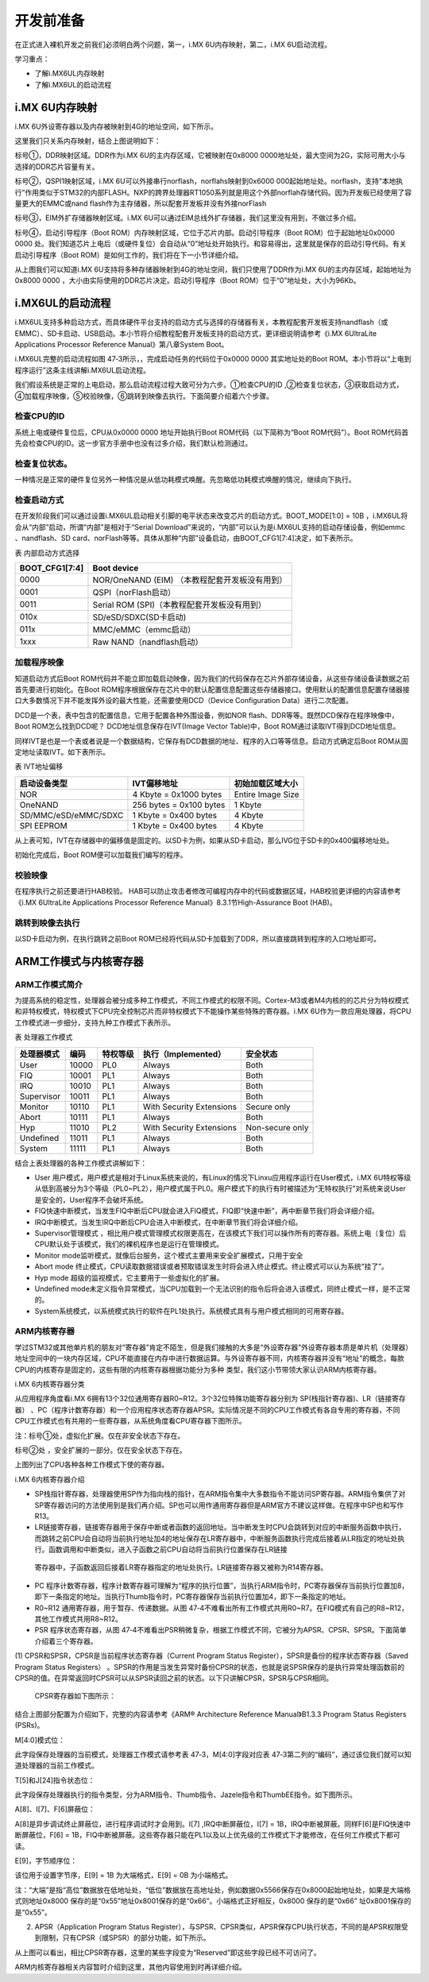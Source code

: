 .. vim: syntax=rst

开发前准备
-----

在正式进入裸机开发之前我们必须明白两个问题，第一，i.MX 6U内存映射，第二，i.MX 6U启动流程。

学习重点：

-  了解i.MX6UL内存映射

-  了解i.MX6UL的启动流程

i.MX 6U内存映射
~~~~~~~~~~~

i.MX 6U外设寄存器以及内存被映射到4G的地址空间，如下所示。

.. image:: media/before002.png
   :align: center
   :alt: 未找到图片




.. image:: media/before003.png
   :align: center
   :alt: 未找到图片




这里我们只关系内存映射，结合上图说明如下：

标号①，DDR映射区域。DDR作为i.MX 6U的主内存区域，它被映射在0x8000 0000地址处，最大空间为2G，实际可用大小与选择的DDR芯片容量有关。

标号②，QSPI1映射区域，i.MX 6U可以外接串行norflash，norflahs映射到0x6000
000起始地址处。norflash，支持“本地执行”作用类似于STM32的内部FLASH。NXP的跨界处理器RT1050系列就是用这个外部norflah存储代码。因为开发板已经使用了容量更大的EMMC或nand flash作为主存储器，所以配套开发板并没有外接norFlash

标号③，EIM外扩存储器映射区域。i.MX 6U可以通过EIM总线外扩存储器，我们这里没有用到，不做过多介绍。

标号④，启动引导程序（Boot ROM）内存映射区域，它位于芯片内部。启动引导程序（Boot ROM）位于起始地址0x0000 0000 处。我们知道芯片上电后（或硬件复位）会自动从“0”地址处开始执行。和容易得出，这里就是保存的启动引导代码。有关启动引导程序（Boot
ROM）是如何工作的，我们将在下一小节详细介绍。

从上图我们可以知道i.MX 6U支持将多种存储器映射到4G的地址空间，我们只使用了DDR作为i.MX 6U的主内存区域，起始地址为0x8000 0000 ，大小由实际使用的DDR芯片决定。启动引导程序（Boot ROM）位于“0”地址处，大小为96Kb。

i.MX6UL的启动流程
~~~~~~~~~~~~

i.MX6UL支持多种启动方式，而具体硬件平台支持的启动方式与选择的存储器有关，本教程配套开发板支持nandflash（或EMMC）、SD卡启动、USB启动。本小节将介绍教程配套开发板支持的启动方式，更详细说明请参考《i.MX 6UltraLite Applications Processor
Reference Manual》第八章System Boot。

i.MX6UL完整的启动流程如图 47‑3所示，，完成启动任务的代码位于0x0000 0000 其实地址处的Boot ROM。本小节将以“上电到程序运行”这条主线讲解i.MX6UL启动流程。

.. image:: media/before004.png
   :align: center
   :alt: 未找到图片



我们假设系统是正常的上电启动，那么启动流程过程大致可分为六步。①检查CPU的ID ,②检查复位状态，③获取启动方式，④加载程序映像，⑤校验映像，⑥跳转到映像去执行。下面简要介绍着六个步骤。

检查CPU的ID
''''''''

系统上电或硬件复位后，CPU从0x0000 0000 地址开始执行Boot ROM代码（以下简称为“Boot ROM代码”）。Boot ROM代码首先会检查CPU的ID。这一步官方手册中也没有过多介绍，我们默认检测通过。

检查复位状态。
'''''''

一种情况是正常的硬件复位另外一种情况是从低功耗模式唤醒。先忽略低功耗模式唤醒的情况，继续向下执行。

检查启动方式
''''''

在开发阶段我们可以通过设置i.MX6UL启动相关引脚的电平状态来改变芯片的启动方式。BOOT_MODE[1:0] = 10B ，i.MX6UL将会从“内部”启动，所谓“内部”是相对于“Serial Download”来说的，“内部”可以认为是i.MX6UL支持的启动存储设备，例如emmc
、nandflash、SD card、norFlash等等。具体从那种“内部”设备启动，由BOOT_CFG1[7:4]决定，如下表所示。

表 内部启动方式选择

============== ==============================================
BOOT_CFG1[7:4] Boot device
============== ==============================================
0000           NOR/OneNAND (EIM) （本教程配套开发板没有用到）
0001           QSPI（norFlash启动）
0011           Serial ROM (SPI)（本教程配套开发板没有用到）
010x           SD/eSD/SDXC(SD卡启动)
011x           MMC/eMMC（emmc启动）
1xxx           Raw NAND（nandflash启动）
============== ==============================================

加载程序映像
''''''

知道启动方式后Boot ROM代码并不能立即加载启动映像，因为我们的代码保存在芯片外部存储设备，从这些存储设备读数据之前首先要进行初始化。在Boot
ROM程序根据保存在芯片中的默认配置信息配置这些存储器接口。使用默认的配置信息配置存储器接口大多数情况下并不能发挥外设的最大性能，还需要使用DCD（Device Configuration Data）进行二次配置。

DCD是一个表，表中包含的配置信息，它用于配置各种外围设备，例如NOR flash、DDR等等。既然DCD保存在程序映像中，Boot ROM怎么找到DCD呢？ DCD地址信息保存在IVT(Image Vector Table)中，Boot ROM通过读取IVT得到DCD地址信息。

同样IVT是也是一个表或者说是一个数据结构，它保存有DCD数据的地址、程序的入口等等信息。启动方式确定后Boot ROM从固定地址读取IVT。如下表所示。

表 IVT地址偏移

==================== ======================= =================
启动设备类型         IVT偏移地址             初始加载区域大小
==================== ======================= =================
NOR                  4 Kbyte = 0x1000 bytes  Entire Image Size
OneNAND              256 bytes = 0x100 bytes 1 Kbyte
SD/MMC/eSD/eMMC/SDXC 1 Kbyte = 0x400 bytes   4 Kbyte
SPI EEPROM           1 Kbyte = 0x400 bytes   4 Kbyte
==================== ======================= =================

从上表可知，IVT在存储器中的偏移值是固定的。以SD卡为例，如果从SD卡启动，那么IVG位于SD卡的0x400偏移地址处。

初始化完成后，Boot ROM便可以加载我们编写的程序。

校验映像
''''

在程序执行之前还要进行HAB校验。 HAB可以防止攻击者修改可编程内存中的代码或数据区域，HAB校验更详细的内容请参考《i.MX 6UltraLite Applications Processor Reference Manual》8.3.1节High-Assurance Boot (HAB)。

跳转到映像去执行
''''''''

以SD卡启动为例，在执行跳转之前Boot ROM已经将代码从SD卡加载到了DDR，所以直接跳转到程序的入口地址即可。

ARM工作模式与内核寄存器
~~~~~~~~~~~~~

ARM工作模式简介
'''''''''

为提高系统的稳定性，处理器会被分成多种工作模式，不同工作模式的权限不同。Cortex-M3或者M4内核的的芯片分为特权模式和非特权模式，特权模式下CPU完全控制芯片而非特权模式下不能操作某些特殊的寄存器。i.MX 6U作为一款应用处理器，将CPU工作模式进一步细分，支持九种工作模式下表所示。

表 处理器工作模式

========== ===== ======== ======================== ===============
处理器模式 编码  特权等级 执行（Implemented）      安全状态
========== ===== ======== ======================== ===============
User       10000 PL0      Always                   Both
FIQ        10001 PL1      Always                   Both
IRQ        10010 PL1      Always                   Both
Supervisor 10011 PL1      Always                   Both
Monitor    10110 PL1      With Security Extensions Secure only
Abort      10111 PL1      Always                   Both
Hyp        11010 PL2      With Security Extensions Non-secure only
Undefined  11011 PL1      Always                   Both
System     11111 PL1      Always                   Both
========== ===== ======== ======================== ===============

结合上表处理器的各种工作模式讲解如下：

-  User 用户模式，用户模式是相对于Linux系统来说的，有Linux的情况下Linxu应用程序运行在User模式，i.MX 6U特权等级从低到高被分为3个等级（PL0~PL2），用户模式属于PL0。用户模式下的执行有时被描述为“无特权执行”对系统来说User是安全的，User程序不会破坏系统。

-  FIQ快速中断模式，当发生FIQ中断后CPU就会进入FIQ模式，FIQ即“快速中断”，再中断章节我们将会详细介绍。

-  IRQ中断模式，当发生IRQ中断后CPU会进入中断模式，在中断章节我们将会详细介绍。

-  Supervisor管理模式 ，相比用户模式管理模式权限更高在，在该模式下我们可以操作所有的寄存器。系统上电（复位）后CPU默认处于该模式，我们的裸机程序也是运行在管理模式。

-  Monitor mode监听模式，就像后台服务，这个模式主要用来安全扩展模式，只用于安全

-  Abort mode 终止模式，CPU读取数据错误或者预取错误发生时将会进入终止模式。终止模式可以认为系统“挂了”。

-  Hyp mode 超级的监视模式，它主要用于一些虚拟化的扩展。

-  Undefined mode未定义指令异常模式，当CPU加载到一个无法识别的指令后将会进入该模式，同终止模式一样，是不正常的。

-  System系统模式，以系统模式执行的软件在PL1处执行。系统模式具有与用户模式相同的可用寄存器。

ARM内核寄存器
''''''''

学过STM32或其他单片机的朋友对“寄存器”肯定不陌生，但是我们接触的大多是“外设寄存器”外设寄存器本质是单片机（处理器）地址空间中的一块内存区域，CPU不能直接在内存中进行数据运算。与外设寄存器不同，内核寄存器并没有“地址”的概念，每款CPU的内核寄存是固定的，这些有限的内核寄存器根据功能分为多种
类型，我们这小节带领大家认识ARM内核寄存器。

i.MX 6内核寄存器分类


从应用程序角度看i.MX 6拥有13个32位通用寄存器R0~R12。3个32位特殊功能寄存器分别为 SP(栈指针寄存器)、LR（链接寄存器）
、PC（程序计数寄存器）和一个应用程序状态寄存器APSR。实际情况是不同的CPU工作模式有各自专用的寄存器，不同CPU工作模式也有共用的一些寄存器，从系统角度看CPU寄存器下图所示。


.. image:: media/before005.png
   :align: center
   :alt: 未找到图片




注：标号①处，虚拟化扩展。仅在非安全状态下存在。

标号②处 ，安全扩展的一部分。仅在安全状态下存在。

上图列出了CPU各种各种工作模式下使的寄存器。

i.MX 6内核寄存器介绍


-  SP栈指针寄存器，处理器使用SP作为指向栈的指针，在ARM指令集中大多数指令不能访问SP寄存器。ARM指令集供了对SP寄存器访问的方法使用到是我们再介绍。SP也可以用作通用寄存器但是ARM官方不建议这样做。在程序中SP也和写作R13。

-  LR链接寄存器，链接寄存器用于保存中断或者函数的返回地址。当中断发生时CPU会跳转到对应的中断服务函数中执行，而跳转之前CPU会自动将当前执行地址加4的地址保存在LR寄存器中，中断服务函数执行完成后接着从LR指定的地址处执行。函数调用和中断类似，进入子函数之前CPU自动将当前执行位置保存在LR链接
  寄存器中，子函数返回后接着LR寄存器指定的地址处执行。LR链接寄存器又被称为R14寄存器。

-  PC 程序计数寄存器，程序计数寄存器可理解为“程序的执行位置”，当执行ARM指令时，PC寄存器保存当前执行位置加8，即下一条指定的地址。当执行Thumb指令时，PC寄存器保存当前执行位置加4，即下一条指定的地址。

-  R0~R12 通用寄存器，用于暂存、传递数据。从图 47‑4不难看出所有工作模式共用R0~R7。在FIQ模式有自己的R8~R12，其他工作模式共用R8~R12。

-  PSR 程序状态寄存器，从图 47‑4不难看出PSR稍微复杂，根据工作模式不同，它被分为APSR、CPSR、SPSR。下面简单介绍着三个寄存器。

(1) CPSR和SPSR，CPSR是当前程序状态寄存器（Current Program Status Register），SPSR是备份的程序状态寄存器（Saved Program Status Registers）
。SPSR的作用是当发生异常时备份CPSR的状态，也就是说SPSR保存的是执行异常处理函数前的CPSR的值。在异常返回时CPSR可以从SPSR读回之前的状态。以下只讲解CPSR，SPSR与CPSR相同。

..

   CPSR寄存器如下图所示：

.. image:: media/before006.png
   :align: center
   :alt: 未找到图片





结合上图部分配置为介绍如下，完整的内容请参考《ARM® Architecture Reference Manual》B1.3.3 Program Status Registers (PSRs)。

M[4:0]模式位：

此字段保存处理器的当前模式，处理器工作模式请参考表 47‑3，M[4:0]字段对应表 47‑3第二列的“编码”，通过该位我们就可以知道处理器的当前工作模式。

T[5]和J[24]指令状态位：

此字段保存处理器执行的指令类型，分为ARM指令、Thumb指令、Jazele指令和ThumbEE指令。如下图所示。

.. image:: media/before007.png
   :align: center
   :alt: 未找到图片





A[8]、I[7]、F[6]屏蔽位：

A[8]是异步调试终止屏蔽位，进行程序调试时才会用到。I[7] ,IRQ中断屏蔽位，I[7] = 1B，IRQ中断被屏蔽。同样F[6]是FIQ快速中断屏蔽位，F[6] = 1B，FIQ中断被屏蔽。这些寄存器只能在PL1以及以上优先级的工作模式下才能修改，在任何工作模式下都可读。

E[9]，字节顺序位：

该位用于设置字节序，E[9] = 1B 为大端格式，E[9] = 0B 为小端格式。

注：“大端”是指“高位”数据放在低地址处，“低位”数据放在高地址处，例如数据0x5566保存在0x8000起始地址处，如果是大端格式则地址0x8000 保存的是“0x55”地址0x8001保存的是“0x66”。小端格式正好相反，0x8000 保存的是“0x66” 址0x8001保存的是“0x55”。

(2) APSR（Application Program Status Register），与SPSR、CPSR类似，APSR保存CPU执行状态，不同的是APSR权限受到限制，只有CPSR（或SPSR）的部分功能，如下所示。


.. image:: media/before008.png
   :align: center
   :alt: 未找到图片




从上图可以看出，相比CPSR寄存器，这里的某些字段变为“Reserved”即这些字段已经不可访问了。

ARM内核寄存器相关内容暂时介绍到这里，其他内容使用到时再详细介绍。

.. |before002| image:: media/before002.png
   :width: 5.04167in
   :height: 3.02828in
.. |before003| image:: media/before003.png
   :width: 5.19792in
   :height: 3.75982in
.. |before004| image:: media/before004.png
   :width: 5.76806in
   :height: 4.94167in
.. |before005| image:: media/before005.png
   :width: 5.76806in
   :height: 3.63819in
.. |before006| image:: media/before006.png
   :width: 5.3535in
   :height: 1.10403in
.. |before007| image:: media/before007.png
   :width: 2.25217in
   :height: 1.44783in
.. |before008| image:: media/before008.png
   :width: 5.34308in
   :height: 0.80198in
